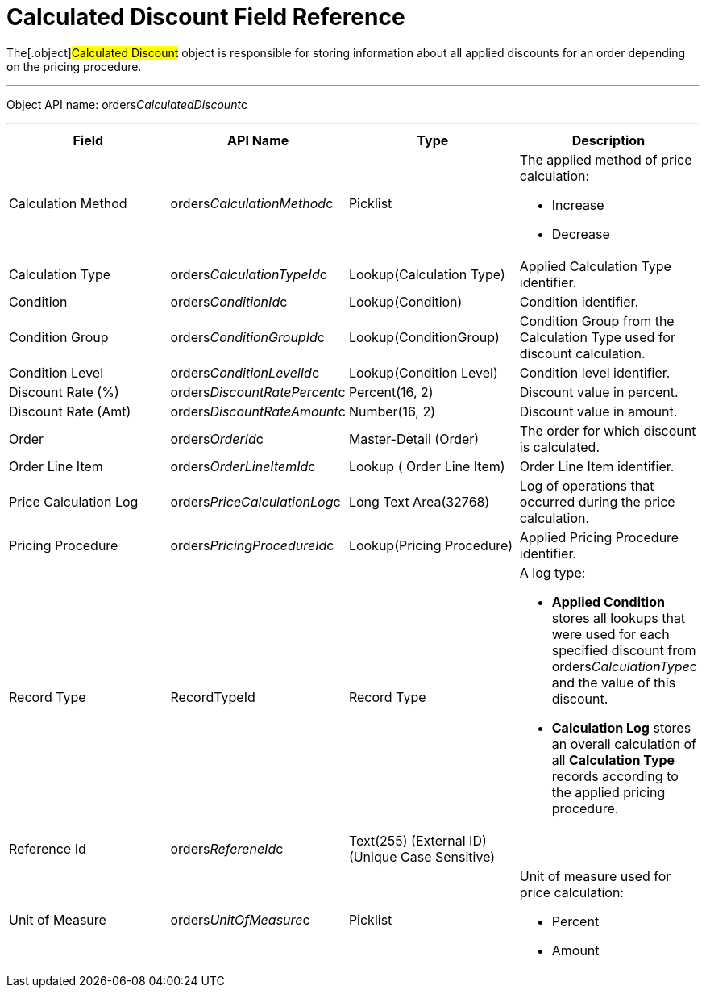 = Calculated Discount Field Reference

The[.object]#Calculated Discount# object is responsible
for storing information about all applied discounts for an order
depending on the pricing procedure. 

'''''

Object API name:
[.apiobject]#orders__CalculatedDiscount__c#

'''''

[width="100%",cols="25%,25%,25%,25%",]
|===
|*Field* |*API Name* |*Type* |*Description*

|Calculation Method
|[.apiobject]#orders__CalculationMethod__c# a|
Picklist



a|
The applied method of price calculation:

* Increase
* Decrease

|Calculation Type
|[.apiobject]#orders__CalculationTypeId__c#
|Lookup(Calculation Type) |Applied Calculation Type identifier.

|Condition |[.apiobject]#orders__ConditionId__c#
|Lookup(Condition) |Condition identifier.

|Condition Group
|[.apiobject]#orders__ConditionGroupId__c# a|
Lookup(ConditionGroup)



|Condition Group from the Calculation Type used for discount
calculation.

|Condition Level
|[.apiobject]#orders__ConditionLevelId__c#
|Lookup(Condition Level) |Condition level identifier.

|Discount Rate (%)
|[.apiobject]#orders__DiscountRatePercent__c#
|Percent(16, 2) |Discount value in percent.

|Discount Rate (Amt)
|[.apiobject]#orders__DiscountRateAmount__c#
|Number(16, 2) |Discount value in amount.

|Order |[.apiobject]#orders__OrderId__c# a|
Master-Detail (Order)



|The order for which discount is calculated.

|Order Line Item
|[.apiobject]#orders__OrderLineItemId__с# |Lookup (
Order Line Item) |Order Line Item identifier.

|Price Calculation Log
|[.apiobject]#orders__PriceCalculationLog__c# |Long Text
Area(32768) |Log of operations that occurred during the price
calculation.

|Pricing Procedure
|[.apiobject]#orders__PricingProcedureId__c#
|Lookup(Pricing Procedure) |Applied Pricing Procedure identifier.

|Record Type |[.apiobject]#RecordTypeId# |Record Type a|
A log type:

* *Applied Condition* stores all lookups that were used for each
specified discount from
[.apiobject]#orders__CalculationType__с# and the value
of this discount.
* *Calculation Log* stores an overall calculation of all *Calculation
Type* records according to the applied pricing procedure.

|Reference Id |[.apiobject]#orders__RefereneId__c#
|Text(255) (External ID) (Unique Case Sensitive) |

|Unit of Measure |[.apiobject]#orders__UnitOfMeasure__c#
a|
Picklist



a|
Unit of measure used for price calculation:

* Percent
* Amount

|===
